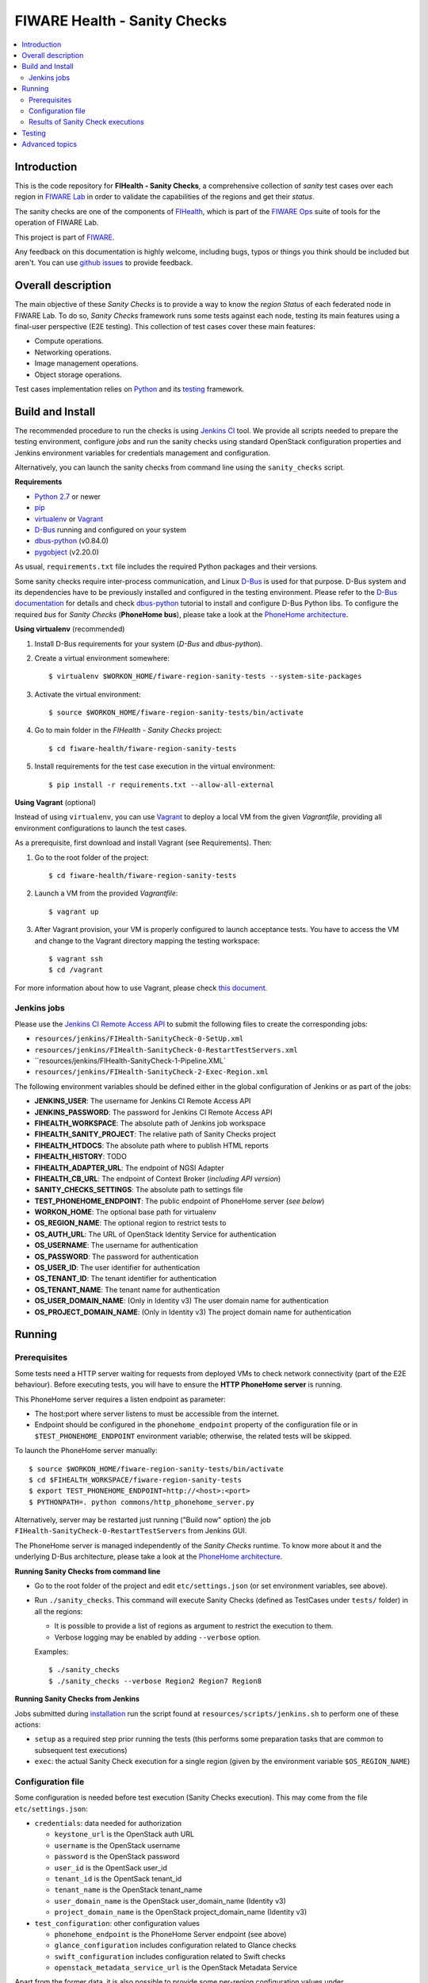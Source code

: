 ===============================
 FIWARE Health - Sanity Checks
===============================

.. contents:: :local:

Introduction
============

This is the code repository for **FIHealth - Sanity Checks**, a comprehensive
collection of *sanity* test cases over each region in `FIWARE Lab`_ in order
to validate the capabilities of the regions and get their *status*.

The sanity checks are one of the components of `FIHealth </README.rst>`_, which
is part of the `FIWARE Ops`_ suite of tools for the operation of FIWARE Lab.

This project is part of FIWARE_.

Any feedback on this documentation is highly welcome, including bugs, typos or
things you think should be included but aren't. You can use `github issues`__
to provide feedback.

__ `FIHealth - GitHub issues`_


Overall description
===================

The main objective of these *Sanity Checks* is to provide a way to know the
*region Status* of each federated node in FIWARE Lab. To do so, *Sanity Checks*
framework runs some tests against each node, testing its main features using a
final-user perspective (E2E testing). This collection of test cases cover these
main features:

- Compute operations.
- Networking operations.
- Image management operations.
- Object storage operations.

Test cases implementation relies on  Python_ and its testing__ framework.

__ `Python - Unittest`_


Build and Install
=================

The recommended procedure to run the checks is using `Jenkins CI`_ tool. We
provide all scripts needed to prepare the testing environment, configure *jobs*
and run the sanity checks using standard OpenStack configuration properties and
Jenkins environment variables for credentials management and configuration.

Alternatively, you can launch the sanity checks from command line using the
``sanity_checks`` script.


**Requirements**

* `Python 2.7`__ or newer
* `pip`_
* `virtualenv`_ or `Vagrant`__
* `D-Bus`_ running and configured on your system
* `dbus-python`_ (v0.84.0)
* `pygobject`_ (v2.20.0)

__ `Python - Downloads`_
__ `Vagrant - Downloads`_

As usual, ``requirements.txt`` file includes the required Python packages and
their versions.

Some sanity checks require inter-process communication, and Linux `D-Bus`_ is
used for that purpose. D-Bus system and its dependencies have to be previously
installed and configured in the testing environment. Please refer to the
`D-Bus documentation`__ for details and check `dbus-python`_ tutorial to
install and configure D-Bus Python libs. To configure the required *bus*
for *Sanity Checks* (**PhoneHome bus**), please take a look at the
`PhoneHome architecture <doc/phonehome_architecture.rst>`_.

__ `D-Bus`_


**Using virtualenv** (recommended)

1. Install D-Bus requirements for your system (*D-Bus* and *dbus-python*).

#. Create a virtual environment somewhere::

   $ virtualenv $WORKON_HOME/fiware-region-sanity-tests --system-site-packages

#. Activate the virtual environment::

   $ source $WORKON_HOME/fiware-region-sanity-tests/bin/activate

#. Go to main folder in the *FIHealth - Sanity Checks* project::

   $ cd fiware-health/fiware-region-sanity-tests

#. Install requirements for the test case execution in the virtual environment::

   $ pip install -r requirements.txt --allow-all-external


**Using Vagrant** (optional)

Instead of using ``virtualenv``, you can use Vagrant_ to deploy a local VM from
the given *Vagrantfile*, providing all environment configurations to launch the
test cases.

As a prerequisite, first download and install Vagrant (see Requirements). Then:

1. Go to the root folder of the project::

    $ cd fiware-health/fiware-region-sanity-tests

#. Launch a VM from the provided *Vagrantfile*::

    $ vagrant up

#. After Vagrant provision, your VM is properly configured to launch acceptance
   tests. You have to access the VM and change to the Vagrant directory mapping
   the testing workspace::

    $ vagrant ssh
    $ cd /vagrant

For more information about how to use Vagrant, please check `this document`__.

__ `Vagrant - Getting Started`_


Jenkins jobs
------------

Please use the `Jenkins CI Remote Access API`__ to submit the following files
to create the corresponding jobs:

- ``resources/jenkins/FIHealth-SanityCheck-0-SetUp.xml``
- ``resources/jenkins/FIHealth-SanityCheck-0-RestartTestServers.xml``
- ``resources/jenkins/FIHealth-SanityCheck-1-Pipeline.XML`
- ``resources/jenkins/FIHealth-SanityCheck-2-Exec-Region.xml``

__ `Jenkins CI - API`_


The following environment variables should be defined either in the global
configuration of Jenkins or as part of the jobs:

- **JENKINS_USER**: The username for Jenkins CI Remote Access API
- **JENKINS_PASSWORD**: The password for Jenkins CI Remote Access API
- **FIHEALTH_WORKSPACE**: The absolute path of Jenkins job workspace
- **FIHEALTH_SANITY_PROJECT**: The relative path of Sanity Checks project
- **FIHEALTH_HTDOCS**: The absolute path where to publish HTML reports
- **FIHEALTH_HISTORY**: TODO
- **FIHEALTH_ADAPTER_URL**: The endpoint of NGSI Adapter
- **FIHEALTH_CB_URL**: The endpoint of Context Broker (*including API version*)
- **SANITY_CHECKS_SETTINGS**: The absolute path to settings file
- **TEST_PHONEHOME_ENDPOINT**: The public endpoint of PhoneHome server
  (*see below*)
- **WORKON_HOME**: The optional base path for virtualenv
- **OS_REGION_NAME**: The optional region to restrict tests to
- **OS_AUTH_URL**: The URL of OpenStack Identity Service for authentication
- **OS_USERNAME**: The username for authentication
- **OS_PASSWORD**: The password for authentication
- **OS_USER_ID**: The user identifier for authentication
- **OS_TENANT_ID**: The tenant identifier for authentication
- **OS_TENANT_NAME**: The tenant name for authentication
- **OS_USER_DOMAIN_NAME**: (Only in Identity v3) The user domain name for
  authentication
- **OS_PROJECT_DOMAIN_NAME**: (Only in Identity v3) The project domain name for
  authentication


Running
=======

Prerequisites
-------------

Some tests need a HTTP server waiting for requests from deployed VMs to check
network connectivity (part of the E2E behaviour). Before executing tests, you
will have to ensure the **HTTP PhoneHome server** is running.

This PhoneHome server requires a listen endpoint as parameter:

- The host:port where server listens to must be accessible from the internet.
- Endpoint should be configured in the ``phonehome_endpoint`` property of the
  configuration file or in ``$TEST_PHONEHOME_ENDPOINT`` environment variable;
  otherwise, the related tests will be skipped.

To launch the PhoneHome server manually::

  $ source $WORKON_HOME/fiware-region-sanity-tests/bin/activate
  $ cd $FIHEALTH_WORKSPACE/fiware-region-sanity-tests
  $ export TEST_PHONEHOME_ENDPOINT=http://<host>:<port>
  $ PYTHONPATH=. python commons/http_phonehome_server.py

Alternatively, server may be restarted just running ("Build now" option) the
job ``FIHealth-SanityCheck-0-RestartTestServers`` from Jenkins GUI.

The PhoneHome server is managed independently of the *Sanity Checks* runtime.
To know more about it and the underlying D-Bus architecture, please take a
look at the `PhoneHome architecture <doc/phonehome_architecture.rst>`_.


**Running Sanity Checks from command line**

- Go to the root folder of the project and edit ``etc/settings.json`` (or set
  environment variables, see above).
- Run ``./sanity_checks``. This command will execute Sanity Checks (defined
  as TestCases under ``tests/`` folder) in all the regions:

  * It is possible to provide a list of regions as argument to restrict the
    execution to them.
  * Verbose logging may be enabled by adding ``--verbose`` option.

  Examples::

  $ ./sanity_checks
  $ ./sanity_checks --verbose Region2 Region7 Region8


**Running Sanity Checks from Jenkins**

Jobs submitted during `installation <#Jenkins jobs>`_ run the script found at
``resources/scripts/jenkins.sh`` to perform one of these actions:

- ``setup`` as a required step prior running the tests (this performs some
  preparation tasks that are common to subsequent test executions)
- ``exec``: the actual Sanity Check execution for a single region (given by the
  environment variable ``$OS_REGION_NAME``)


Configuration file
------------------

Some configuration is needed before test execution (Sanity Checks execution).
This may come from the file ``etc/settings.json``:

- ``credentials``: data needed for authorization

  * ``keystone_url`` is the OpenStack auth URL
  * ``username`` is the OpenStack username
  * ``password`` is the OpenStack password
  * ``user_id`` is the OpentSack user_id
  * ``tenant_id`` is the OpentSack tenant_id
  * ``tenant_name`` is the OpenStack tenant_name
  * ``user_domain_name`` is the OpenStack user_domain_name (Identity v3)
  * ``project_domain_name`` is the OpenStack project_domain_name (Identity v3)

- ``test_configuration``: other configuration values

  * ``phonehome_endpoint`` is the PhoneHome Server endpoint (see above)
  * ``glance_configuration`` includes configuration related to Glance checks
  * ``swift_configuration`` includes configuration related to Swift checks
  * ``openstack_metadata_service_url`` is the OpenStack Metadata Service

Apart from the former data, it is also possible to provide some per-region
configuration values under ``region_configuration``:

- ``external_network_name`` is the network for external floating IP addresses
- ``shared_network_name`` is the shared network to use in E2E tests
- ``test_object_storage`` enables object storage tests, if true
- ``test_flavor`` specifies the flavor of instances launched in tests
- ``test_image`` specifies the base image of instances launched in tests
- ``test_login_name`` specifies the user name for login to instances launched in tests


Finally, in order to calculate the global status of a region, these properties
are required:

- ``key_test_cases`` is a list of patterns to be matched with the name
  of test cases considered mandatory (i.e. their result must be "PASSED").
- ``opt_test_cases`` is a list of patterns to be matched with the name
  of test cases considered optional (i.e. they may fail).


**Sanity Checks configuration example** ::

    {
        "environment": "fiware-lab",
        "credentials": {
            "keystone_url": "http://cloud.lab.fiware.org:4731/v3/",
            "user_id": "00000000000000000000000000000",
            "tenant_id": "00000000000000000000000000000",
            "tenant_name": "MyTenantName",
            "user_domain_name": "MyUserDomainName",
            "project_domain_name": "MyProjectDomainName",
            "username": "MyUser",
            "password": "MyPassword"
        },
        "test_configuration": {
            "phonehome_endpoint": "http://LocalHostPublicAddress:SomePort",
            "glance_configuration": {
                "required_images": [ "base_image1", "base_image2" ]
            },
            "swift_configuration": {
                "big_file_url_1": "http://RemotePublicAddress1/File1.dat",
                "big_file_url_2": "http://RemotePublicAddress2/File2.dat"
            },
            "openstack_metadata_service_url": "http://169.254.169.254/openstack/latest/meta_data.json"
        },
        "key_test_cases": [
            "test_(.*)"
        ],
        "opt_test_cases": [
            "test_.*container.*"
        ],
        "region_configuration": {
            "RegionWithNetworkAndStorage": {
                "external_network_name": "my-ext-net1",
                "shared_network_name": "my-shared-net1",
                "test_object_storage": true
            },
            "RegionWithoutNetwork": {
                "external_network_name": "my-ext-net1",
                "test_object_storage": true
            },
            "RegionWithCustomImageNoStorage": {
                "external_network_name": "public-ext-net-02",
                "shared_network_name": "my-shared-net-02",
                "test_image": "base_image"
                "test_login_name": "user"
            },
            "RegionWithCustomFlavor": {
                "external_network_name": "public-ext-net-01",
                "shared_network_name": "node-int-net-01",
                "test_flavor": "tiny"
            }
        }
    }


Results of Sanity Check executions
----------------------------------

Results of tests execution are written to a xUnit file ``test_results.xml``
(basename may be changed using ``--output-name`` command line option), and
additionally an HTML report ``test_results.html`` (or the same basename as
the former) is generated from the given template (or the default found at
``resources/templates/`` folder).

Additionally, a log file is written with all logged info in a
Sanity Check execution, based on its handlers configuration
(`etc/logging_sanitychecks.conf`). When test cases involve VM
launching, just before deleting the VM, *FIHealth Sanity Checks*
tries to get the Nova Console-Log of that VM and it writes
the content in a new file `test_novaconsole_{region_name}_{server_id}.log`.
If the Console-Log is empty, it was impossible to be retrieved or
the log level is set tu *DEBUG*, the file is not generated.

The script ``commons/result_analyzer.py`` is invoked to create a summary
report ``test_results.txt``. It will analyze the status of each region using
the *key_test_cases* and *opt_test_cases* information configured in the
``etc/settings.json`` file.

Take a look at `Sanity Status and Data Storage documentation
<doc/publish_status_and_test_data.rst>`_ to know more about *Sanity and Test
Status* and the Context Broker integration with *FIHealth - Sanity Checks*


Testing
=======

This component itself is a set of test cases, so testing it does not apply.


Advanced topics
===============

- `More about implemented test cases <doc/test_cases.rst>`_
- `PhoneHome architecture <doc/phonehome_architecture.rst>`_
- `Publishing of region sanity status and tests data <doc/publish_status_and_test_data.rst>`_


.. REFERENCES

.. _FIWARE: http://www.fiware.org/
.. _FIWARE Lab: https://www.fiware.org/lab/
.. _FIWARE Ops: https://www.fiware.org/fiware-operations/
.. _FIHealth - GitHub issues: https://github.com/telefonicaid/fiware-health/issues/new
.. _Python: http://www.python.org/
.. _Python - Downloads: https://www.python.org/downloads/
.. _Python - Unittest: https://docs.python.org/2/library/unittest.html
.. _Vagrant: https://www.vagrantup.com/
.. _Vagrant - Downloads: https://www.vagrantup.com/downloads.html
.. _Vagrant - Getting Started: https://docs.vagrantup.com/v2/getting-started/index.html
.. _virtualenv: https://pypi.python.org/pypi/virtualenv
.. _pip: https://pypi.python.org/pypi/pip
.. _D-Bus: http://www.freedesktop.org/wiki/Software/dbus/
.. _dbus-python: http://dbus.freedesktop.org/doc/dbus-python/doc/tutorial.html
.. _pygobject: http://www.pygtk.org/
.. _Jenkins CI: https://jenkins-ci.org/
.. _Jenkins CI - API: https://wiki.jenkins-ci.org/display/JENKINS/Remote+access+API
